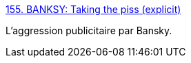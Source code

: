 :jbake-type: post
:jbake-status: published
:jbake-title: 155. BANKSY: Taking the piss (explicit)
:jbake-tags: politique,marketing,media,message,_mois_juil.,_année_2014
:jbake-date: 2014-07-04
:jbake-depth: ../
:jbake-uri: shaarli/1404471776000.adoc
:jbake-source: https://nicolas-delsaux.hd.free.fr/Shaarli?searchterm=http%3A%2F%2Fzenpencils.com%2Fcomic%2F155-banksy-taking-the-piss-explicit%2F&searchtags=politique+marketing+media+message+_mois_juil.+_ann%C3%A9e_2014
:jbake-style: shaarli

http://zenpencils.com/comic/155-banksy-taking-the-piss-explicit/[155. BANKSY: Taking the piss (explicit)]

L'aggression publicitaire par Bansky.
